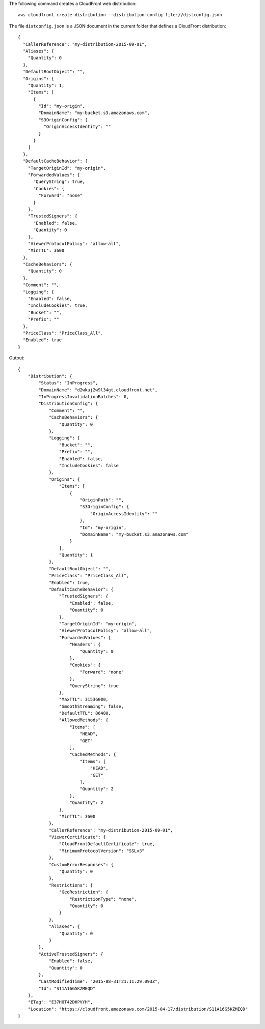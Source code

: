 The following command creates a CloudFront web distribution::

  aws cloudfront create-distribution --distribution-config file://distconfig.json

The file ``distconfig.json`` is a JSON document in the current folder that defines a CloudFront distribution::

  {
    "CallerReference": "my-distribution-2015-09-01",
    "Aliases": {
      "Quantity": 0
    },
    "DefaultRootObject": "",
    "Origins": {
      "Quantity": 1,
      "Items": [
        {
          "Id": "my-origin",
          "DomainName": "my-bucket.s3.amazonaws.com",
          "S3OriginConfig": {
            "OriginAccessIdentity": ""
          }
        }
      ]
    },
    "DefaultCacheBehavior": {
      "TargetOriginId": "my-origin",
      "ForwardedValues": {
        "QueryString": true,
        "Cookies": {
          "Forward": "none"
        }
      },
      "TrustedSigners": {
        "Enabled": false,
        "Quantity": 0
      },
      "ViewerProtocolPolicy": "allow-all",
      "MinTTL": 3600
    },
    "CacheBehaviors": {
      "Quantity": 0
    },
    "Comment": "",
    "Logging": {
      "Enabled": false,
      "IncludeCookies": true,
      "Bucket": "",
      "Prefix": ""
    },
    "PriceClass": "PriceClass_All",
    "Enabled": true
  }


Output::

  {
      "Distribution": {
          "Status": "InProgress",
          "DomainName": "d2wkuj2w9l34gt.cloudfront.net",
          "InProgressInvalidationBatches": 0,
          "DistributionConfig": {
              "Comment": "",
              "CacheBehaviors": {
                  "Quantity": 0
              },
              "Logging": {
                  "Bucket": "",
                  "Prefix": "",
                  "Enabled": false,
                  "IncludeCookies": false
              },
              "Origins": {
                  "Items": [
                      {
                          "OriginPath": "",
                          "S3OriginConfig": {
                              "OriginAccessIdentity": ""
                          },
                          "Id": "my-origin",
                          "DomainName": "my-bucket.s3.amazonaws.com"
                      }
                  ],
                  "Quantity": 1
              },
              "DefaultRootObject": "",
              "PriceClass": "PriceClass_All",
              "Enabled": true,
              "DefaultCacheBehavior": {
                  "TrustedSigners": {
                      "Enabled": false,
                      "Quantity": 0
                  },
                  "TargetOriginId": "my-origin",
                  "ViewerProtocolPolicy": "allow-all",
                  "ForwardedValues": {
                      "Headers": {
                          "Quantity": 0
                      },
                      "Cookies": {
                          "Forward": "none"
                      },
                      "QueryString": true
                  },
                  "MaxTTL": 31536000,
                  "SmoothStreaming": false,
                  "DefaultTTL": 86400,
                  "AllowedMethods": {
                      "Items": [
                          "HEAD",
                          "GET"
                      ],
                      "CachedMethods": {
                          "Items": [
                              "HEAD",
                              "GET"
                          ],
                          "Quantity": 2
                      },
                      "Quantity": 2
                  },
                  "MinTTL": 3600
              },
              "CallerReference": "my-distribution-2015-09-01",
              "ViewerCertificate": {
                  "CloudFrontDefaultCertificate": true,
                  "MinimumProtocolVersion": "SSLv3"
              },
              "CustomErrorResponses": {
                  "Quantity": 0
              },
              "Restrictions": {
                  "GeoRestriction": {
                      "RestrictionType": "none",
                      "Quantity": 0
                  }
              },
              "Aliases": {
                  "Quantity": 0
              }
          },
          "ActiveTrustedSigners": {
              "Enabled": false,
              "Quantity": 0
          },
          "LastModifiedTime": "2015-08-31T21:11:29.093Z",
          "Id": "S11A16G5KZMEQD"
      },
      "ETag": "E37HOT42DHPVYH",
      "Location": "https://cloudfront.amazonaws.com/2015-04-17/distribution/S11A16G5KZMEQD"
  }
